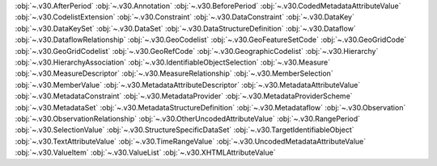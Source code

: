 .. This file is auto-generated by doc/conf.py.

:obj:`~.v30.AfterPeriod`
:obj:`~.v30.Annotation`
:obj:`~.v30.BeforePeriod`
:obj:`~.v30.CodedMetadataAttributeValue`
:obj:`~.v30.CodelistExtension`
:obj:`~.v30.Constraint`
:obj:`~.v30.DataConstraint`
:obj:`~.v30.DataKey`
:obj:`~.v30.DataKeySet`
:obj:`~.v30.DataSet`
:obj:`~.v30.DataStructureDefinition`
:obj:`~.v30.Dataflow`
:obj:`~.v30.DataflowRelationship`
:obj:`~.v30.GeoCodelist`
:obj:`~.v30.GeoFeatureSetCode`
:obj:`~.v30.GeoGridCode`
:obj:`~.v30.GeoGridCodelist`
:obj:`~.v30.GeoRefCode`
:obj:`~.v30.GeographicCodelist`
:obj:`~.v30.Hierarchy`
:obj:`~.v30.HierarchyAssociation`
:obj:`~.v30.IdentifiableObjectSelection`
:obj:`~.v30.Measure`
:obj:`~.v30.MeasureDescriptor`
:obj:`~.v30.MeasureRelationship`
:obj:`~.v30.MemberSelection`
:obj:`~.v30.MemberValue`
:obj:`~.v30.MetadataAttributeDescriptor`
:obj:`~.v30.MetadataAttributeValue`
:obj:`~.v30.MetadataConstraint`
:obj:`~.v30.MetadataProvider`
:obj:`~.v30.MetadataProviderScheme`
:obj:`~.v30.MetadataSet`
:obj:`~.v30.MetadataStructureDefinition`
:obj:`~.v30.Metadataflow`
:obj:`~.v30.Observation`
:obj:`~.v30.ObservationRelationship`
:obj:`~.v30.OtherUncodedAttributeValue`
:obj:`~.v30.RangePeriod`
:obj:`~.v30.SelectionValue`
:obj:`~.v30.StructureSpecificDataSet`
:obj:`~.v30.TargetIdentifiableObject`
:obj:`~.v30.TextAttributeValue`
:obj:`~.v30.TimeRangeValue`
:obj:`~.v30.UncodedMetadataAttributeValue`
:obj:`~.v30.ValueItem`
:obj:`~.v30.ValueList`
:obj:`~.v30.XHTMLAttributeValue`

